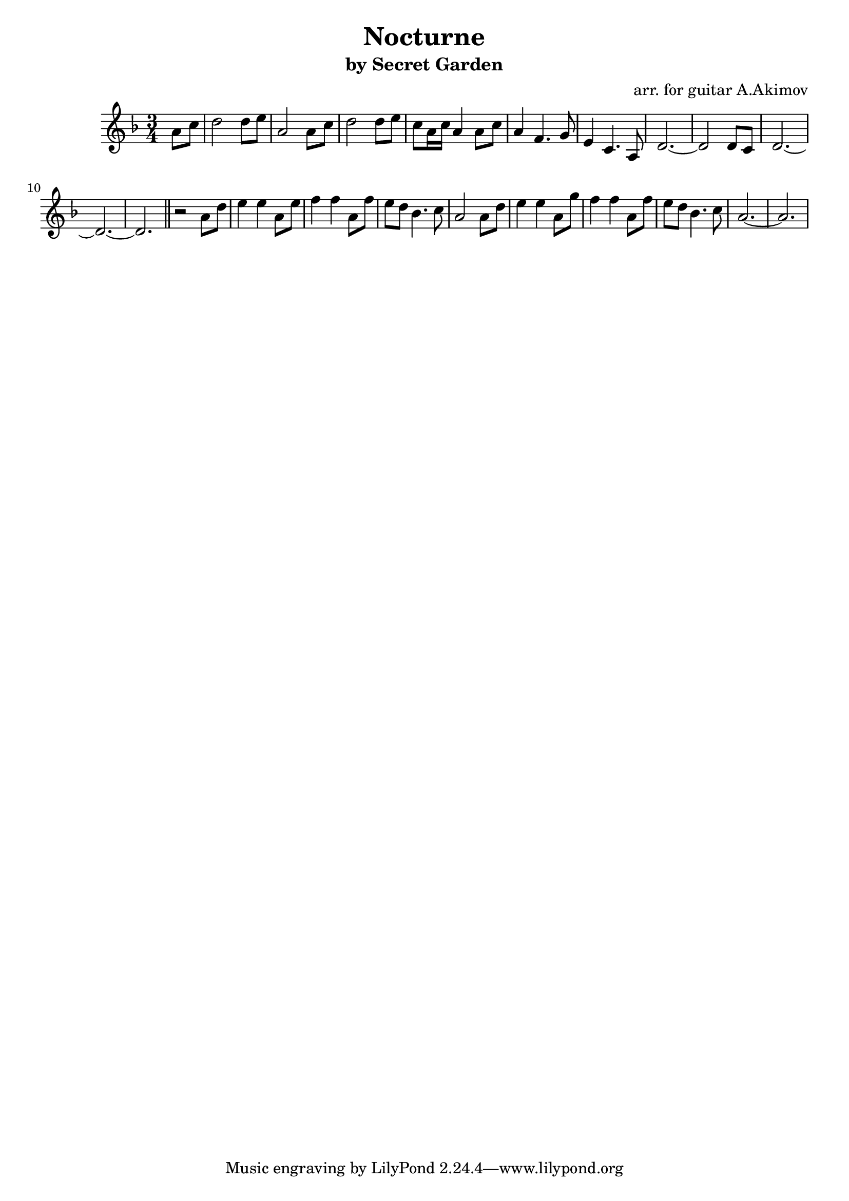 ﻿\version "2.16.2"

\header{
	title = "Nocturne"
	subtitle = "by Secret Garden"
	composer = "arr. for guitar A.Akimov"
}


Tune = {
	\partial 4{\relative c''{a8 c |}}
	\relative c''{
		d2 d8 e8 | a,2 a8 c | d2 d8 e8 | c8 a16 c a4 a8 c | 
		a4 f4. g8 | e4 c4. a8 | d2.~ | d2 d8 c | d2.~ | d2.~ | d2. |
	}
}

Bridge = {
	\relative c''{r2 a8 d | e4 e a,8 e' | f4 f a,8 f' | 
		e8 d bes4. c8 | a2 a8 d |
	}
	\relative c''{ e4 e a,8 g' | f4 f a,8 f' | 
		e8 d bes4. c8 | a2.~ | a2. |
	}
}


<<
	\new Staff{
		\clef treble
		\key d \minor
		\time 3/4
		\Tune \bar "||"
		\Bridge
	}
>>